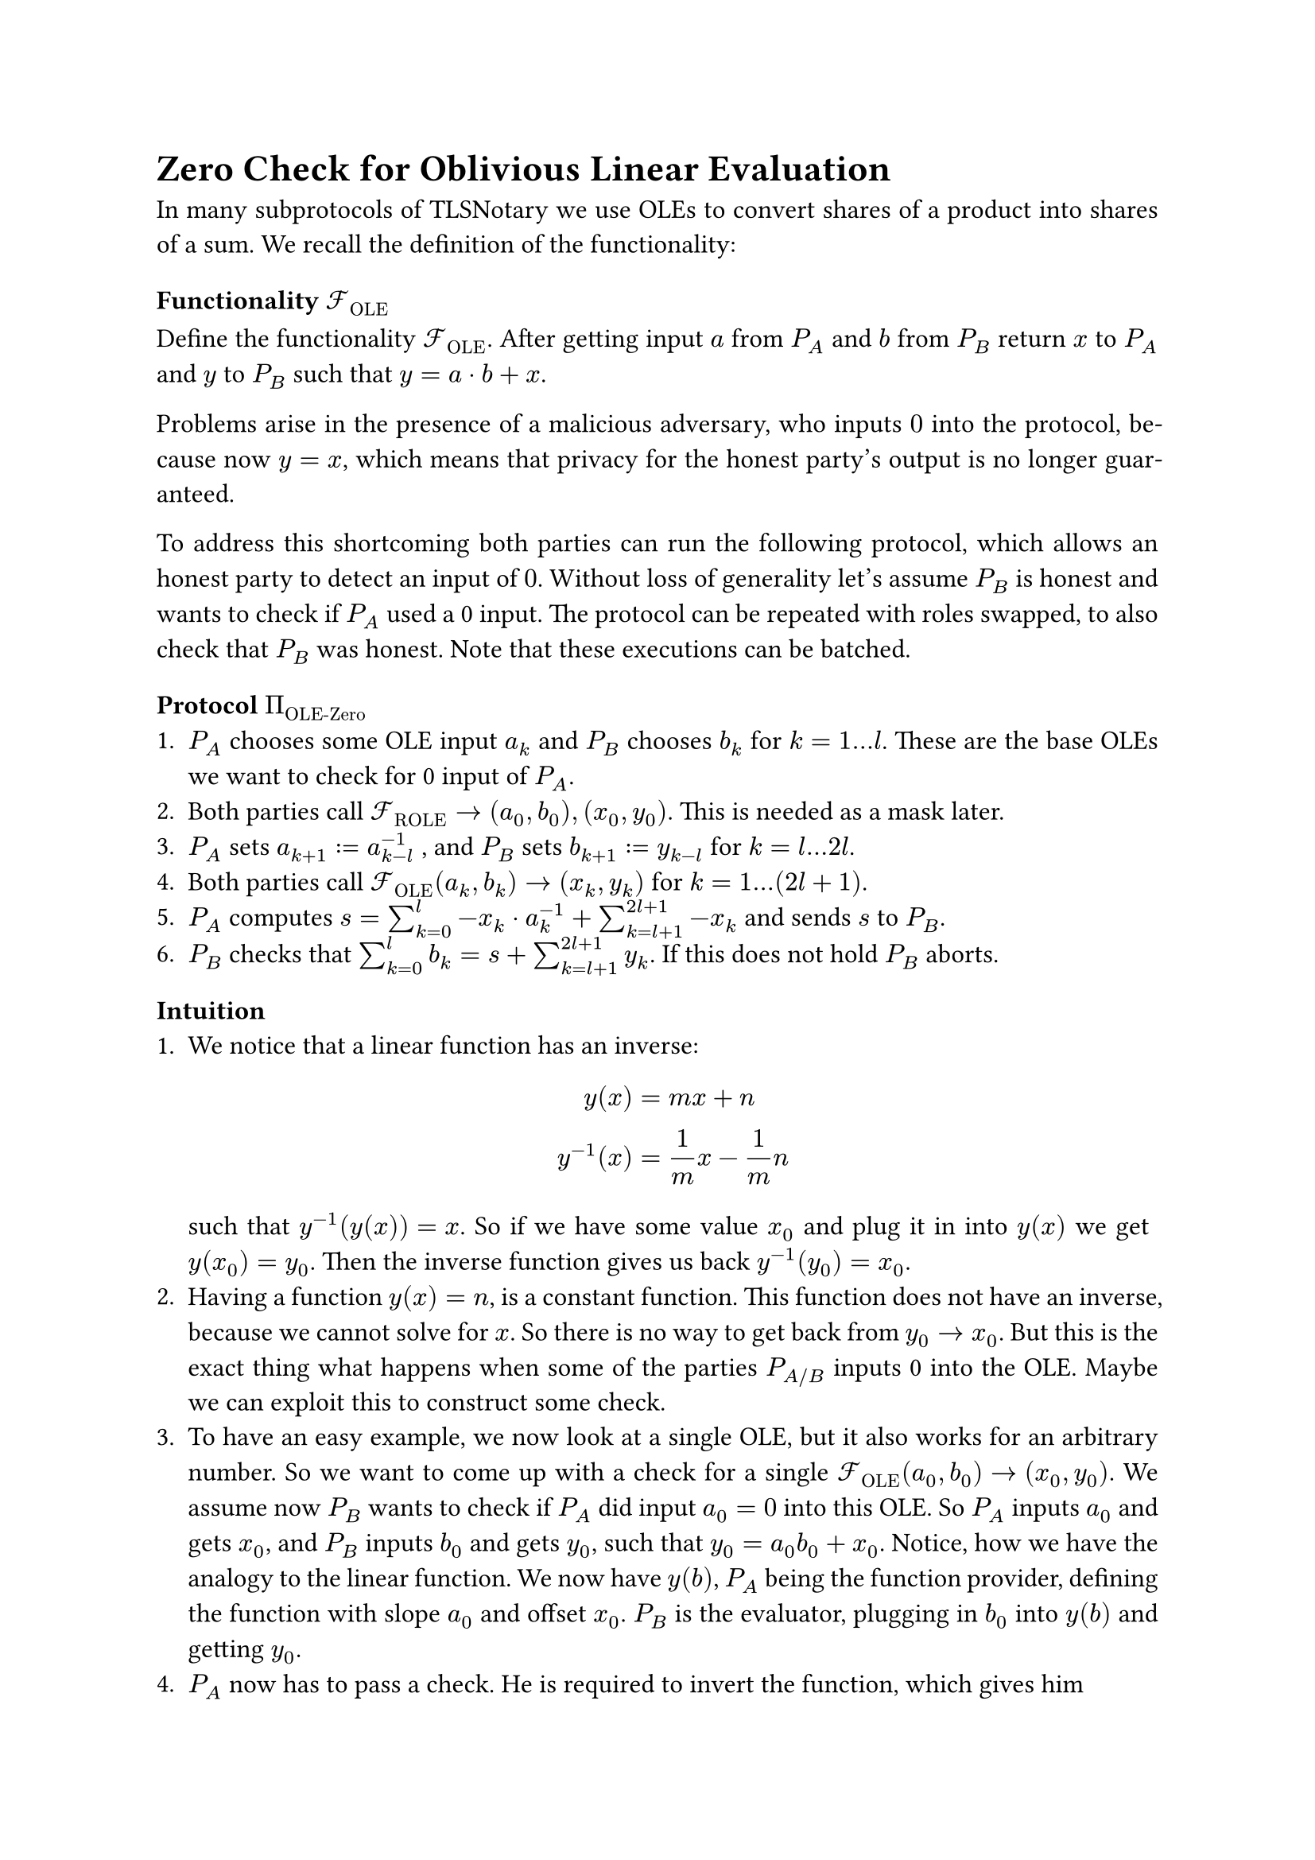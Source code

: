 #set page(paper: "a4")
#set par(justify: true)
#set text(size: 12pt)

= Zero Check for Oblivious Linear Evaluation 

In many subprotocols of TLSNotary we use OLEs to convert shares of a product into
shares of a sum. We recall the definition of the functionality:

=== Functionality $cal(F)_"OLE"$
Define the functionality $cal(F)_"OLE"$. After getting input $a$ from $P_A$ and $b$
from $P_B$ return $x$ to $P_A$ and $y$ to $P_B$ such that $y = a dot b + x$.

Problems arise in the presence of a malicious adversary, who inputs $0$ into the
protocol, because now $y = x$, which means that privacy for the honest party's
output is no longer guaranteed.

To address this shortcoming both parties can run the following protocol, which
allows an honest party to detect an input of $0$. Without loss of generality
let's assume $P_B$ is honest and wants to check if $P_A$ used a 0 input. The
protocol can be repeated with roles swapped, to also check that $P_B$ was honest. 
Note that these executions can be batched.

=== Protocol $Pi_"OLE-Zero"$
+ $P_A$ chooses some OLE input $a_k$ and $P_B$ chooses $b_k$ for $k = 1...l$.
  These are the base OLEs we want to check for 0 input of $P_A$.
+ Both parties call $cal(F)_"ROLE" -> (a_0, b_0), (x_0, y_0)$. This is needed as
  a mask later.
+ $P_A$ sets $a_(k + 1) := a_(k - l)^(-1)$ , and $P_B$ sets $b_(k + 1) := y_(k - l)$ for
  $k = l...2l$.
+ Both parties call $cal(F)_"OLE" (a_k, b_k) -> (x_k, y_k)$ for
  $k = 1...(2l + 1)$. 
+ $P_A$ computes $ s = sum_(k = 0)^l - x_k dot a_k^(-1) + sum_(k = l + 1)^(2l +
  1) - x_k$ and sends $s$ to $P_B$.
+ $P_B$ checks that $sum_(k = 0)^l b_k  = s + sum_(k = l + 1)^(2l + 1) y_k $. If
  this does not hold $P_B$ aborts.

=== Intuition
+ We notice that a linear function has an inverse: $ y(x) &= m x + n \
  y^(-1)(x) &= 1/m x - 1/m n $ such that $y^(-1)(y(x)) = x$. So if we have some
  value $x_0$ and plug it in into $y(x)$ we get $y(x_0) = y_0$. Then the inverse
  function gives us back $y^(-1)(y_0) = x_0$.
+ Having a function $y(x) = n$, is a constant function. This function does not
  have an inverse, because we cannot solve for $x$. So there is no way to get
  back from $y_0 arrow.r x_0$. But this is the exact thing what happens when
  some of the parties $P_(A"/"B)$ inputs 0 into the OLE. Maybe we can exploit
  this to construct some check.
+ To have an easy example, we now look at a single OLE, but it also works for an
  arbitrary number. So we want to come up with a check for a single
  $cal(F)_"OLE" (a_0, b_0) -> (x_0, y_0)$. We assume now $P_B$ wants to check if $P_A$
  did input $a_0 = 0$ into this OLE. So $P_A$ inputs $a_0$ and gets $x_0$, and $P_B$
  inputs $b_0$ and gets $y_0$, such that $y_0 = a_0 b_0 + x_0$. Notice, how we have the
  analogy to the linear function. We now have $y(b)$, $P_A$ being the function
  provider, defining the function with slope $a_0$ and offset $x_0$. $P_B$ is the
  evaluator, plugging in $b_0$ into $y(b)$ and getting $y_0$.
+ $P_A$ now has to pass a check. He is required to invert the function, which
  gives him $ y^(-1) (b) = 1/a b - 1/a x $
  Now the problem is that when trying to do an OLE with this inverse function 
  $P_A$ can only invert the slope $a_1$ but not the offset $x_1$ since this is
  the output of the OLE for him. But what he can do is calculate the difference
  and send this as a correction to $P_B$. $P_B$ will input his output from the
  OLE before and expect to get his original input (including a correction term),
  since they call the inverse function.

  So both parties will now call the inverse OLE. $P_A$ will input
  $a_1 = a_0^(-1)$ and $P_B$ will input $b_1 = y_0$, such that
  $ cal(F)_"OLE" (a_1, b_1) arrow.r (x_1, y_1) =
  cal(F)_"OLE" (a_0^(-1), y_0) arrow.r (x_1, y_1)$. So the equation will be
  $ y_1 = 1/a_0 y_0 + x_1 $ Using that $y_0 = a_0 b_0 + x_0$, we get
  $ y_1 = b_0 + x_0 / a_0 + x_1 $
  In other words $P_B$ will get $y_1$ as an output. $P_A$ will send him the
  correction term $s = -x_0/a_0 - x_1$ and $P_B$ will check that $y_1 + s =
  b_0$.
+ The last thing we have to make sure is that $P_B$ cannot abuse this check
  to get some information about the inputs and outputs of $P_A$. For example,
  when $P_B$ plugs in a $b_1 eq.not y_0$ he would learn another point on the
  inverse function, not belonging to the original point. He can easily do the
  math and arrive at
  $
    x_0 &= (b_0 b_1 -y_0 (y_1 + s)) / (b_0 - y_1 - s) \ 
    a_0 &= (y_0 - x_0) / b_0 \
    a_1 &= 1 / a_0 \
    x_1 &= - x_0 / a_0 - s
  $

  Since $P_B$ knows $y_0, y_1, b_0, b_1, s$ this would totally leak the inputs
  and outputs of $P_A$.
+ We address this by introducing a ROLE which works as a mask for the correction
  term. $P_A$ and $P_B$ call $cal(F)_"ROLE" arrow.r (a_2, x_2), (b_2, y_2)$ and
  then the inverse OLE for this ROLE (note this has to be an OLE because it is
  chosen input) $ cal(F)_"OLE" (a_3, b_3) arrow.r (x_3, y_3) = cal(F)_"OLE"
  (a_2^(-1), y_2) arrow.r (x_3, y_3)$. Then instead of sending $s = -x_0 / a_0 -
  x_1$, $P_A$ will send $s = -x_0 / a_0 - x_1 -x_2 / a_2 - x_3$ and $P_B$ will
  check that $y_1 + y_3 + s = b_0 + b_2$. Note that a single ROLE is enough to
  mask the correction term for an arbitrary amount of OLEs, not just 1 like in
  this example.




